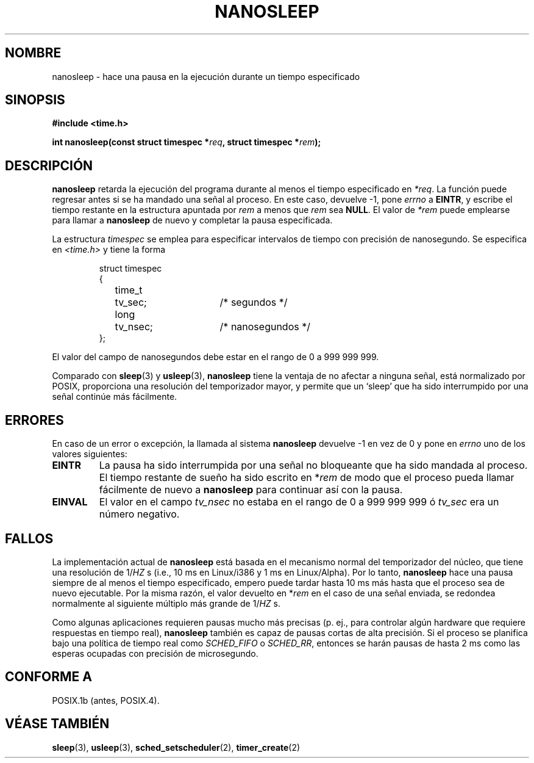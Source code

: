 .\" Hey Emacs! This file is -*- nroff -*- source.
.\"
.\" Copyright (C) Markus Kuhn, 1996
.\"
.\" This is free documentation; you can redistribute it and/or
.\" modify it under the terms of the GNU General Public License as
.\" published by the Free Software Foundation; either version 2 of
.\" the License, or (at your option) any later version.
.\"
.\" The GNU General Public License's references to "object code"
.\" and "executables" are to be interpreted as the output of any
.\" document formatting or typesetting system, including
.\" intermediate and printed output.
.\"
.\" This manual is distributed in the hope that it will be useful,
.\" but WITHOUT ANY WARRANTY; without even the implied warranty of
.\" MERCHANTABILITY or FITNESS FOR A PARTICULAR PURPOSE.  See the
.\" GNU General Public License for more details.
.\"
.\" You should have received a copy of the GNU General Public
.\" License along with this manual; if not, write to the Free
.\" Software Foundation, Inc., 59 Temple Place, Suite 330, Boston, MA 02111,
.\" USA.
.\"
.\" 1996-04-10  Markus Kuhn <mskuhn@cip.informatik.uni-erlangen.de>
.\"             First version written
.\"
.\" Translated into Spanish Wed Jan 14 1998 by Gerardo Aburruzaga
.\" García <gerardo.aburruzaga@uca.es>
.\"
.TH NANOSLEEP 2 "10 abril 1996" "Linux 2.0.30" "Manual del Programador de Linux"
.SH NOMBRE
nanosleep \- hace una pausa en la ejecución durante un tiempo especificado
.SH SINOPSIS
.B #include <time.h>
.sp
\fBint nanosleep(const struct timespec *\fIreq\fB, struct timespec *\fIrem\fB);
.fi
.SH DESCRIPCIÓN
.B nanosleep
retarda la ejecución del programa durante al menos el tiempo
especificado en
.IR *req .
La función puede regresar antes si se ha mandado una señal al
proceso. En este caso, devuelve \-1, pone \fIerrno\fP a
.BR EINTR ,
y escribe el tiempo restante en la estructura apuntada por
.IR rem
a menos que
.I rem
sea 
.BR NULL .
El valor de
.I *rem
puede emplearse para llamar a
.B nanosleep
de nuevo y completar la pausa especificada.

La estructura
.I timespec
se emplea para especificar intervalos de tiempo con precisión de
nanosegundo. Se especifica en
.I <time.h>
y tiene la forma
.sp
.RS
.nf
.ne 12
.ta 8n 16n 32n
struct timespec
{
	time_t	tv_sec;			/* segundos */
	long	tv_nsec;		/* nanosegundos */
};
.ta
.fi
.RE
.PP
El valor del campo de nanosegundos debe estar en el rango de 0 a 999 999 999.

Comparado con
.BR sleep  (3)
y
.BR usleep (3),
.B nanosleep
tiene la ventaja de no afectar a ninguna señal, está normalizado por
POSIX, proporciona una resolución del temporizador mayor, y permite
que un `sleep' que ha sido interrumpido por una señal continúe más
fácilmente. 
.SH ERRORES
En caso de un error o excepción, la llamada al sistema
.B nanosleep
devuelve \-1 en vez de 0 y pone en
.I errno
uno de los valores siguientes:
.TP
.B EINTR
La pausa ha sido interrumpida por una señal no bloqueante que ha sido
mandada al proceso. El tiempo restante de sueño ha sido escrito en
*\fIrem\fP de modo que el proceso pueda llamar fácilmente de nuevo a
.B nanosleep
para continuar así con la pausa.
.TP
.B EINVAL
El valor en el campo
.I tv_nsec
no estaba en el rango de 0 a 999\ 999\ 999 ó
.I tv_sec
era un número negativo.
.SH FALLOS
La implementación actual de
.B nanosleep
está basada en el mecanismo normal del temporizador del núcleo, que
tiene una resolución de 1/\fIHZ\fP\ s (i.e., 10\ ms en Linux/i386 
y 1\ ms en Linux/Alpha).
Por lo tanto,
.B nanosleep
hace una pausa siempre de al menos el tiempo especificado, empero
puede tardar hasta 10 ms más hasta que el proceso sea de nuevo
ejecutable. Por la misma razón, el valor devuelto en *\fIrem\fP en el
caso de una señal enviada, se redondea normalmente al siguiente
múltiplo más grande de 1/\fIHZ\fP\ s.

Como algunas aplicaciones requieren pausas mucho más precisas (p. ej.,
para controlar algún hardware que requiere respuestas en tiempo real),
.B nanosleep
también es capaz de pausas cortas de alta precisión. Si el proceso se
planifica bajo una política de tiempo real como
.I SCHED_FIFO
o
.IR SCHED_RR ,
entonces se harán pausas de hasta 2\ ms como las esperas
ocupadas con precisión de microsegundo.
.SH "CONFORME A"
POSIX.1b (antes, POSIX.4).
.SH "VÉASE TAMBIÉN"
.BR sleep (3),
.BR usleep (3),
.BR sched_setscheduler (2),
.BR timer_create (2)
